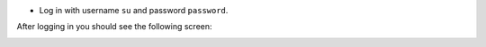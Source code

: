 * Log in with username ``su`` and password ``password``.

After logging in you should see the following screen:

.. image:: images/admin.jpg
